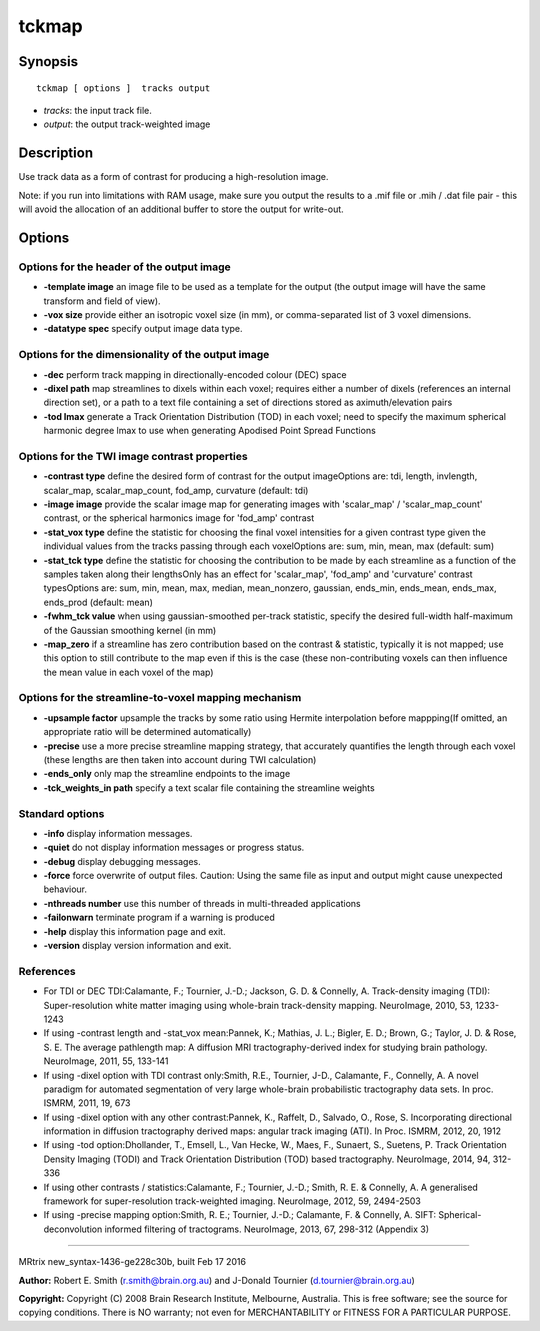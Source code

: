 tckmap
===========

Synopsis
--------

::

    tckmap [ options ]  tracks output

-  *tracks*: the input track file.
-  *output*: the output track-weighted image

Description
-----------

Use track data as a form of contrast for producing a high-resolution
image.

Note: if you run into limitations with RAM usage, make sure you output
the results to a .mif file or .mih / .dat file pair - this will avoid
the allocation of an additional buffer to store the output for
write-out.

Options
-------

Options for the header of the output image
^^^^^^^^^^^^^^^^^^^^^^^^^^^^^^^^^^^^^^^^^^

-  **-template image** an image file to be used as a template for the
   output (the output image will have the same transform and field of
   view).

-  **-vox size** provide either an isotropic voxel size (in mm), or
   comma-separated list of 3 voxel dimensions.

-  **-datatype spec** specify output image data type.

Options for the dimensionality of the output image
^^^^^^^^^^^^^^^^^^^^^^^^^^^^^^^^^^^^^^^^^^^^^^^^^^

-  **-dec** perform track mapping in directionally-encoded colour (DEC)
   space

-  **-dixel path** map streamlines to dixels within each voxel;
   requires either a number of dixels (references an internal direction
   set), or a path to a text file containing a set of directions stored
   as aximuth/elevation pairs

-  **-tod lmax** generate a Track Orientation Distribution (TOD) in
   each voxel; need to specify the maximum spherical harmonic degree
   lmax to use when generating Apodised Point Spread Functions

Options for the TWI image contrast properties
^^^^^^^^^^^^^^^^^^^^^^^^^^^^^^^^^^^^^^^^^^^^^

-  **-contrast type** define the desired form of contrast for the
   output imageOptions are: tdi, length, invlength, scalar_map,
   scalar_map_count, fod_amp, curvature (default: tdi)

-  **-image image** provide the scalar image map for generating images
   with 'scalar_map' / 'scalar_map_count' contrast, or the spherical
   harmonics image for 'fod_amp' contrast

-  **-stat_vox type** define the statistic for choosing the final
   voxel intensities for a given contrast type given the individual
   values from the tracks passing through each voxelOptions are: sum,
   min, mean, max (default: sum)

-  **-stat_tck type** define the statistic for choosing the
   contribution to be made by each streamline as a function of the
   samples taken along their lengthsOnly has an effect for
   'scalar_map', 'fod_amp' and 'curvature' contrast typesOptions are:
   sum, min, mean, max, median, mean_nonzero, gaussian, ends_min,
   ends_mean, ends_max, ends_prod (default: mean)

-  **-fwhm_tck value** when using gaussian-smoothed per-track
   statistic, specify the desired full-width half-maximum of the
   Gaussian smoothing kernel (in mm)

-  **-map_zero** if a streamline has zero contribution based on the
   contrast & statistic, typically it is not mapped; use this option to
   still contribute to the map even if this is the case (these
   non-contributing voxels can then influence the mean value in each
   voxel of the map)

Options for the streamline-to-voxel mapping mechanism
^^^^^^^^^^^^^^^^^^^^^^^^^^^^^^^^^^^^^^^^^^^^^^^^^^^^^

-  **-upsample factor** upsample the tracks by some ratio using Hermite
   interpolation before mappping(If omitted, an appropriate ratio will
   be determined automatically)

-  **-precise** use a more precise streamline mapping strategy, that
   accurately quantifies the length through each voxel (these lengths
   are then taken into account during TWI calculation)

-  **-ends_only** only map the streamline endpoints to the image

-  **-tck_weights_in path** specify a text scalar file containing the
   streamline weights

Standard options
^^^^^^^^^^^^^^^^

-  **-info** display information messages.

-  **-quiet** do not display information messages or progress status.

-  **-debug** display debugging messages.

-  **-force** force overwrite of output files. Caution: Using the same
   file as input and output might cause unexpected behaviour.

-  **-nthreads number** use this number of threads in multi-threaded
   applications

-  **-failonwarn** terminate program if a warning is produced

-  **-help** display this information page and exit.

-  **-version** display version information and exit.

References
^^^^^^^^^^

-  For TDI or DEC TDI:Calamante, F.; Tournier, J.-D.; Jackson, G. D. &
   Connelly, A. Track-density imaging (TDI): Super-resolution white
   matter imaging using whole-brain track-density mapping. NeuroImage,
   2010, 53, 1233-1243

-  If using -contrast length and -stat_vox mean:Pannek, K.; Mathias, J.
   L.; Bigler, E. D.; Brown, G.; Taylor, J. D. & Rose, S. E. The average
   pathlength map: A diffusion MRI tractography-derived index for
   studying brain pathology. NeuroImage, 2011, 55, 133-141

-  If using -dixel option with TDI contrast only:Smith, R.E., Tournier,
   J-D., Calamante, F., Connelly, A. A novel paradigm for automated
   segmentation of very large whole-brain probabilistic tractography
   data sets. In proc. ISMRM, 2011, 19, 673

-  If using -dixel option with any other contrast:Pannek, K., Raffelt,
   D., Salvado, O., Rose, S. Incorporating directional information in
   diffusion tractography derived maps: angular track imaging (ATI). In
   Proc. ISMRM, 2012, 20, 1912

-  If using -tod option:Dhollander, T., Emsell, L., Van Hecke, W., Maes,
   F., Sunaert, S., Suetens, P. Track Orientation Density Imaging (TODI)
   and Track Orientation Distribution (TOD) based tractography.
   NeuroImage, 2014, 94, 312-336

-  If using other contrasts / statistics:Calamante, F.; Tournier, J.-D.;
   Smith, R. E. & Connelly, A. A generalised framework for
   super-resolution track-weighted imaging. NeuroImage, 2012, 59,
   2494-2503

-  If using -precise mapping option:Smith, R. E.; Tournier, J.-D.;
   Calamante, F. & Connelly, A. SIFT: Spherical-deconvolution informed
   filtering of tractograms. NeuroImage, 2013, 67, 298-312 (Appendix 3)

--------------

MRtrix new_syntax-1436-ge228c30b, built Feb 17 2016

**Author:** Robert E. Smith (r.smith@brain.org.au) and J-Donald Tournier
(d.tournier@brain.org.au)

**Copyright:** Copyright (C) 2008 Brain Research Institute, Melbourne,
Australia. This is free software; see the source for copying conditions.
There is NO warranty; not even for MERCHANTABILITY or FITNESS FOR A
PARTICULAR PURPOSE.
